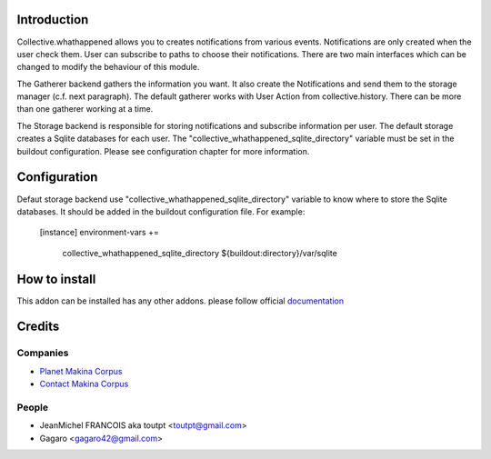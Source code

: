 Introduction
============

Collective.whathappened allows you to creates notifications from various events. Notifications are only created when the user check them. User can subscribe to paths to choose their notifications. There are two main interfaces which can be changed to modify the behaviour of this module.

The Gatherer backend gathers the information you want. It also create the Notifications and send them to the storage manager (c.f. next paragraph). The default gatherer works with User Action from collective.history. There can be more than one gatherer working at a time.

The Storage backend is responsible for storing notifications and subscribe information per user. The default storage creates a Sqlite databases for each user. The "collective_whathappened_sqlite_directory" variable must be set in the buildout configuration. Please see configuration chapter for more information.

Configuration
=============

Defaut storage backend use "collective_whathappened_sqlite_directory" variable to know where to store the Sqlite databases. It should be added in the buildout configuration file. For example:

  [instance]
  environment-vars +=
      collective_whathappened_sqlite_directory ${buildout:directory}/var/sqlite

How to install
==============

This addon can be installed has any other addons. please follow official
documentation_

Credits
=======

Companies
---------

* `Planet Makina Corpus <http://www.makina-corpus.org>`_
* `Contact Makina Corpus <mailto:python@makina-corpus.org>`_

People
------

- JeanMichel FRANCOIS aka toutpt <toutpt@gmail.com>
- Gagaro <gagaro42@gmail.com>

.. _documentation: http://plone.org/documentation/kb/installing-add-ons-quick-how-to

